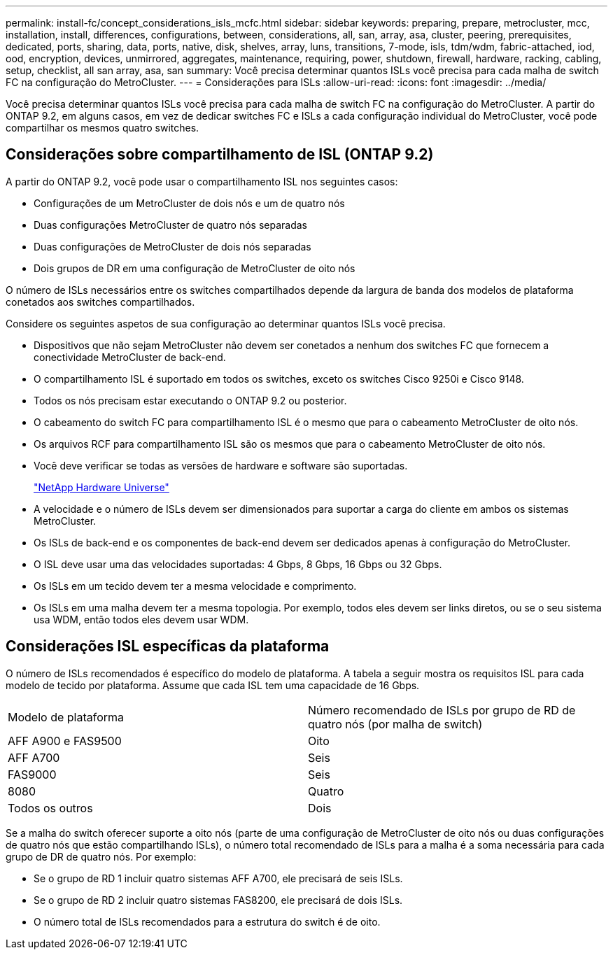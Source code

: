 ---
permalink: install-fc/concept_considerations_isls_mcfc.html 
sidebar: sidebar 
keywords: preparing, prepare, metrocluster, mcc, installation, install, differences, configurations, between, considerations, all, san, array, asa, cluster, peering, prerequisites, dedicated, ports, sharing, data, ports, native, disk, shelves, array, luns, transitions, 7-mode, isls, tdm/wdm, fabric-attached, iod, ood, encryption, devices, unmirrored, aggregates, maintenance, requiring, power, shutdown, firewall, hardware, racking, cabling, setup, checklist, all san array, asa, san 
summary: Você precisa determinar quantos ISLs você precisa para cada malha de switch FC na configuração do MetroCluster. 
---
= Considerações para ISLs
:allow-uri-read: 
:icons: font
:imagesdir: ../media/


[role="lead"]
Você precisa determinar quantos ISLs você precisa para cada malha de switch FC na configuração do MetroCluster. A partir do ONTAP 9.2, em alguns casos, em vez de dedicar switches FC e ISLs a cada configuração individual do MetroCluster, você pode compartilhar os mesmos quatro switches.



== Considerações sobre compartilhamento de ISL (ONTAP 9.2)

A partir do ONTAP 9.2, você pode usar o compartilhamento ISL nos seguintes casos:

* Configurações de um MetroCluster de dois nós e um de quatro nós
* Duas configurações MetroCluster de quatro nós separadas
* Duas configurações de MetroCluster de dois nós separadas
* Dois grupos de DR em uma configuração de MetroCluster de oito nós


O número de ISLs necessários entre os switches compartilhados depende da largura de banda dos modelos de plataforma conetados aos switches compartilhados.

Considere os seguintes aspetos de sua configuração ao determinar quantos ISLs você precisa.

* Dispositivos que não sejam MetroCluster não devem ser conetados a nenhum dos switches FC que fornecem a conectividade MetroCluster de back-end.
* O compartilhamento ISL é suportado em todos os switches, exceto os switches Cisco 9250i e Cisco 9148.
* Todos os nós precisam estar executando o ONTAP 9.2 ou posterior.
* O cabeamento do switch FC para compartilhamento ISL é o mesmo que para o cabeamento MetroCluster de oito nós.
* Os arquivos RCF para compartilhamento ISL são os mesmos que para o cabeamento MetroCluster de oito nós.
* Você deve verificar se todas as versões de hardware e software são suportadas.
+
https://hwu.netapp.com["NetApp Hardware Universe"]

* A velocidade e o número de ISLs devem ser dimensionados para suportar a carga do cliente em ambos os sistemas MetroCluster.
* Os ISLs de back-end e os componentes de back-end devem ser dedicados apenas à configuração do MetroCluster.
* O ISL deve usar uma das velocidades suportadas: 4 Gbps, 8 Gbps, 16 Gbps ou 32 Gbps.
* Os ISLs em um tecido devem ter a mesma velocidade e comprimento.
* Os ISLs em uma malha devem ter a mesma topologia. Por exemplo, todos eles devem ser links diretos, ou se o seu sistema usa WDM, então todos eles devem usar WDM.




== Considerações ISL específicas da plataforma

O número de ISLs recomendados é específico do modelo de plataforma. A tabela a seguir mostra os requisitos ISL para cada modelo de tecido por plataforma. Assume que cada ISL tem uma capacidade de 16 Gbps.

|===


| Modelo de plataforma | Número recomendado de ISLs por grupo de RD de quatro nós (por malha de switch) 


 a| 
AFF A900 e FAS9500
 a| 
Oito



 a| 
AFF A700
 a| 
Seis



 a| 
FAS9000
 a| 
Seis



 a| 
8080
 a| 
Quatro



 a| 
Todos os outros
 a| 
Dois

|===
Se a malha do switch oferecer suporte a oito nós (parte de uma configuração de MetroCluster de oito nós ou duas configurações de quatro nós que estão compartilhando ISLs), o número total recomendado de ISLs para a malha é a soma necessária para cada grupo de DR de quatro nós. Por exemplo:

* Se o grupo de RD 1 incluir quatro sistemas AFF A700, ele precisará de seis ISLs.
* Se o grupo de RD 2 incluir quatro sistemas FAS8200, ele precisará de dois ISLs.
* O número total de ISLs recomendados para a estrutura do switch é de oito.

